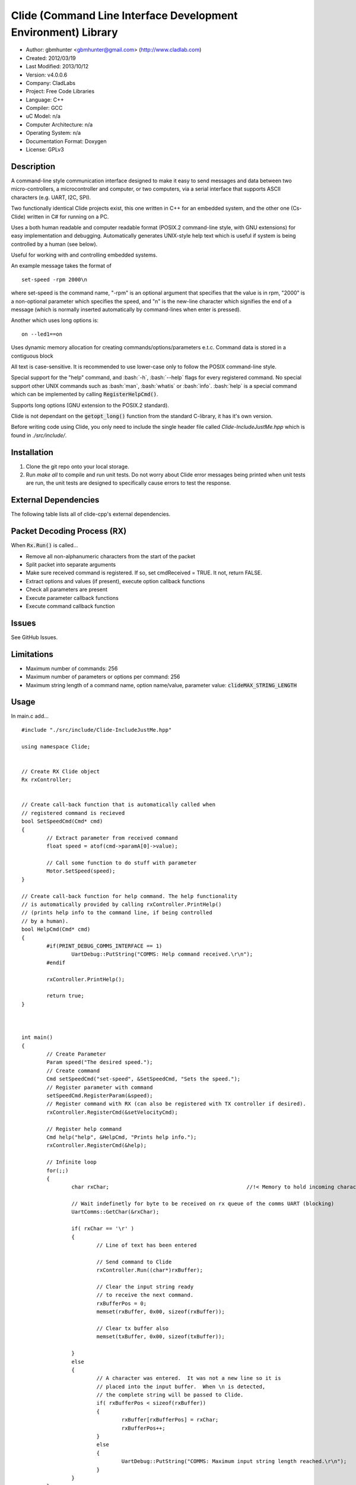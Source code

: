 ==============================================================
Clide (Command Line Interface Development Environment) Library
==============================================================

.. image:: https://travis-ci.org/gbmhunter/Cpp-Clide.png?branch=master   
	:target: https://travis-ci.org/gbmhunter/Cpp-Clide

- Author: gbmhunter <gbmhunter@gmail.com> (http://www.cladlab.com)
- Created: 2012/03/19
- Last Modified: 2013/10/12
- Version: v4.0.0.6
- Company: CladLabs
- Project: Free Code Libraries
- Language: C++
- Compiler: GCC	
- uC Model: n/a
- Computer Architecture: n/a
- Operating System: n/a
- Documentation Format: Doxygen
- License: GPLv3

.. role:: bash(code)
	:language: bash

Description
===========

A command-line style communication interface designed to make it easy to send messages and
data between two micro-controllers, a microcontroller and computer, or two computers, via
a serial interface that supports ASCII characters (e.g. UART, I2C, SPI).

Two functionally identical Clide projects exist, this one written in C++ for an embedded system,
and the other one (Cs-Clide) written in C# for running on a PC.

Uses a both human readable and computer readable format (POSIX.2 command-line style, with
GNU extensions) for easy implementation and debugging. 
Automatically generates UNIX-style help text
which is useful if system is being controlled by a human (see below).

Useful for working with and controlling embedded systems.

An example message takes the format of

::

	set-speed -rpm 2000\n

where set-speed is the command name, "-rpm" is an optional argument that specifies
that the value is in rpm, "2000" is a non-optional parameter which specifies the
speed, and "\n" is the new-line character which signifies the end of a message
(which is normally inserted automatically by command-lines when enter is pressed).

Another which uses long options is:

::

	on --led1==on

Uses dynamic memory allocation for creating commands/options/parameters e.t.c. Command data is stored in a contiguous block

All text is case-sensitive. It is recommended to use lower-case only to follow the POSIX command-line style.

Special support for the "help" command, and :bash:`-h`, :bash:`--help` flags for every registered command. No special support other UNIX commands such as :bash:`man`, :bash:`whatis` or :bash:`info`. :bash:`help` is a special command which can be implemented by calling :code:`RegisterHelpCmd()`.

Supports long options (GNU extension to the POSIX.2 standard).

Clide is not dependant on the :code:`getopt_long()` function from the standard C-library, it has it's own version.

Before writing code using Clide, you only need to include the single header file called `Clide-IncludeJustMe.hpp` which is found in `./src/include/`.

Installation
============

1. Clone the git repo onto your local storage.

2. Run `make all` to compile and run unit tests. Do not worry about Clide error messages being printed when unit tests are run, the unit tests are designed to specifically cause errors to test the response.


External Dependencies
=====================

The following table lists all of clide-cpp's external dependencies.

====================== ==================== ======================================================================
Dependency             Delivery             Usage
====================== ==================== ======================================================================
<stdio.h>              Standard C library   snprintf()
<stdlib.h> 	           Standard C library   realloc(), malloc(), calloc(), free()
<cctype>	           Standard C library   isalnum()
====================== ==================== ======================================================================

Packet Decoding Process (RX)
============================

When :code:`Rx.Run()` is called...

- Remove all non-alphanumeric characters from the start of the packet
- Split packet into separate arguments
- Make sure received command is registered. If so, set cmdReceived = TRUE. It not, return FALSE.
- Extract options and values (if present), execute option callback functions
- Check all parameters are present
- Execute parameter callback functions
- Execute command callback function

Issues
======

See GitHub Issues.

Limitations
===========

- Maximum number of commands: 256
- Maximum number of parameters or options per command: 256
- Maximum string length of a command name, option name/value, parameter value: :code:`clideMAX_STRING_LENGTH`

Usage
=====

In main.c add...

::

	#include "./src/include/Clide-IncludeJustMe.hpp"

	using namespace Clide;

	
	// Create RX Clide object
	Rx rxController;
	
	
	// Create call-back function that is automatically called when
	// registered command is recieved
	bool SetSpeedCmd(Cmd* cmd)
	{
		// Extract parameter from received command
		float speed = atof(cmd->paramA[0]->value);
		
		// Call some function to do stuff with parameter
		Motor.SetSpeed(speed);
	}
	
	// Create call-back function for help command. The help functionality
	// is automatically provided by calling rxController.PrintHelp()
	// (prints help info to the command line, if being controlled
	// by a human).
	bool HelpCmd(Cmd* cmd)
	{
		#if(PRINT_DEBUG_COMMS_INTERFACE == 1)
			UartDebug::PutString("COMMS: Help command received.\r\n");
		#endif

		rxController.PrintHelp();

		return true;
	}
	

	
	int main()
	{
		// Create Parameter
		Param speed("The desired speed.");
		// Create command
		Cmd setSpeedCmd("set-speed", &SetSpeedCmd, "Sets the speed.");
		// Register parameter with command
		setSpeedCmd.RegisterParam(&speed);
		// Register command with RX (can also be registered with TX controller if desired).
		rxController.RegisterCmd(&setVelocityCmd);
		
		// Register help command
		Cmd help("help", &HelpCmd, "Prints help info.");
		rxController.RegisterCmd(&help);
		
		// Infinite loop
		for(;;)
		{
			char rxChar;						//!< Memory to hold incoming character
			
			// Wait indefinetly for byte to be received on rx queue of the comms UART (blocking)
			UartComms::GetChar(&rxChar);
			
			if( rxChar == '\r' )
			{
				// Line of text has been entered
				
				// Send command to Clide
				rxController.Run((char*)rxBuffer);

				// Clear the input string ready 
				// to receive the next command.
				rxBufferPos = 0;
				memset(rxBuffer, 0x00, sizeof(rxBuffer));
				
				// Clear tx buffer also
				memset(txBuffer, 0x00, sizeof(txBuffer));
				
			}
			else
			{
				// A character was entered.  It was not a new line so it is
				// placed into the input buffer.  When \n is detected,
				// the complete string will be passed to Clide.
				if( rxBufferPos < sizeof(rxBuffer))
				{
					rxBuffer[rxBufferPos] = rxChar;
					rxBufferPos++;
				}
				else
				{
					UartDebug::PutString("COMMS: Maximum input string length reached.\r\n");
				}
			}
		}
	}
	
**Port Specific Code**

::

	// Fill in port-specific code in template functions in Clide-Port.c
	CmdLinePrint(){ ... }
	DebugPrint(){ ... }
	

Changelog
=========

======== ========== ===================================================================================================
Version  Date       Comment
======== ========== ===================================================================================================
v4.0.0.6 2013/12/10 3rd attempt at fixing 'External Dependencies' section in README.
v4.0.0.5 2013/12/10 2nd attempt at fixing 'External Dependencies' section in README.
v4.0.0.4 2013/12/10 Attempt at fixing External Dependencies section in README.
v4.0.0.3 2013/12/10 Improving inline code and external dependency section in README.
v4.0.0.2 2013/12/10 Attempt at inline code in the README.
v4.0.0.1 2013/12/10 Updated various parts of README, and improved formatting.
v4.0.0.0 2013/12/10 Added eclipse project files. Formatted Clide-Config.hpp. Disabled debug print macros except for errors.
v3.2.0.0 2013/08/25 Added .travis.yml file in root directory for Travis CI compatibility. Added Travis CI build status image to top of README.
v3.1.4.0 2013/07/12 Added unit test for an empty command.
v3.1.3.0 2013/07/12 Removed getopt() reference from Clide-MemMang.cpp.
v3.1.2.0 2013/07/12 Added unit tests for multiple spaces between arguments in a command (ClideTest-MultipleSpacesBetweenArguments.cpp).
v3.1.1.0 2013/07/11 Added compiler warning if no port-specific functions are defined in Clide-Port.cpp functions.
v3.1.0.0 2013/07/11 Added Clide-IncludeJustMe.hpp, which is a single header file the user can include to use the Clide library. Added note about it to README. Replaced all Clide includes in unit test files with the single include.
v3.0.1.0 2013/07/10 Removed reference to <getopt.h> in Clide-Rx.hpp.
v3.0.0.0 2013/07/10 Added own getopt() function (the Clide-GetOpt class), no longer dependant on C library for it.
v2.2.0.0 2013/07/09 Added continue if getopt_long() returned '?' character. Added Makefile command 'make clean-clide'.
v2.1.1.0 2013/07/09 Fixed non-portable use of '%u' in snprintf() in Rx::ValidateCmd(). Fixed other non-portable uses of snprint() and added more port-specific defines in Clide-Port.h. Removed RX code from Clide::Tx class. Added double braces around initialisers for two Rx::Run() variables. Changed optint to (optint - 1) when printing option which caused '?' to be returned from getopt_long(). Added unit tests for quotes and negative numbers.
v2.1.0.0 2013/07/09 Added unit tests for multiple Clide::Rx.Run() calls (ClideTest-MultipleRxRunCalls.cpp). Fixed long option index bug in Rx::BuildLongOptionStruct(). Fixed bug in getopt_long() reporting incorrect options by setting optint = 0 before run (explained in getopt.h). Fixed bug in Rx::ValidateOption() variable 'val' being initialised to 0, which was what was checked for after calling strcmp to see if there was a match.
v2.0.0.0 2013/07/08 Long options are now supported in the command-line interface (now used getopt_long). Various code to Option class and RX decoding has been added/changed to support this. Added Clide-Global.h. Deleted internal dependency section in README (not useful). Added mention of POSIX.2 standard in README. Fixed unit test that was failing (strcpy() was being passed a NULL). Added new Makefile option clean-ut, which just cleans the unit test code. Added unit tests for long options.
v1.6.4.0 2013/07/05 Added 'SpasticInput' unit tests. Added Doxygen '@brief' tags to documentation in `Clide-Cmd.h`. Added more documentation. Added C++ check to Clide-Port.cpp. Added port-specific code for PSoC5/5LP `printf()` functions in `Clide-Port.hpp`. Renamed namespace in Clide-MemMang from 'MemMang' to 'Clide'. Put MemMang functions inside a class. Added unit tests for commands with both parameters and options. 1 unit test currently failing.
v1.6.3.0 2013/07/05 Grouped all unit tests into test suites.
v1.6.2.0 2013/07/05 Re-added argsPtr assignment which was removed in last commit and caused Rx.Run() to crash on every call.
v1.6.1.0 2013/07/05 Added destructor debug messages. Add macro to enable/disable automatic help generation. Removed static global variables in Rx class and put them in Rx.Run() instead. This fixed the issues with some of the unit tests failing.
v1.6.0.0 2013/07/04 Deleted un-needed @public and @private comments. Put public objects first in classes. Added cmdDetected variable to Cmd object, and info about it to README. Formatted all-caps section titles in README correctly. Made Makefile file finding more automatic. Added more unit test files. Removed port-specific UartDebug function calls. Added destructor for Cmd object that frees up allocated memory. Renamed MemMang and PowerString-Split libraries to be part of Clide.
v1.5.0.0 2013/07/04 Added first unit tests (3 of them). They run automatically when 'make all' is called.
v1.4.1.0 2013/07/04 Fixed the '.h' includes to '.hpp'. Fixed 'make clean', it is now removing the correct files.
v1.4.0.0 2013/07/04 Renamed all .c files to .cpp and .h to .hpp. Automated some of the file finding processes in the Makefile.
v1.3.0.1 2013/07/03 Forgot to save README.rst.
v1.3.0.0 2013/07/03 Made Clide compilable on Linux. Added Makefile which compiles static Clide library, static UnitTest++ library, then runs unit test code. Added own getopt() file (doesn't work yet).
v1.2.2.0 2013/07/01 Deleted unnecessary header file includes from .c files.
v1.2.1.1 2013/06/29 Indented all namespace objects by one tab in all files.
v1.2.1.0 2013/06/25 Fixed lock-up on receiving empty message. Made tempBuff in Clide-Rx.c larger. Fixed a few spelling mistakes in README.
v1.2.0.2 2013/06/08 README is now in table format.
v1.2.0.1 2013/05/29 Removed C# notes in README (now in separate repo). Fixed README formatting issue. Fixed spelling mistakes.
v1.2.0.0 2013/05/29 Removed unneeded './cpp' root folder. Added unit test library UnitTest++ to './test/UnitTest++'"
v1.1.1.0 2013/05/15 Message "...not registered with command" in Clide-Rx.c was missing the last double quote, breaking the message format standard. Fixed.
v1.1.0.0 2013/05/14 Support for options with values in C++  library.
v1.0.0.0 2013/05/14 Initial version.
======== ========== ===================================================================================================